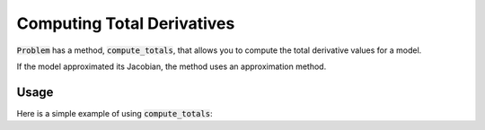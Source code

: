 .. _feature_compute_totals:

***************************
Computing Total Derivatives
***************************

:code:`Problem` has a method, :code:`compute_totals`, that allows you to compute the total derivative values
for a model.

If the model approximated its Jacobian, the method uses an approximation method.

.. automethod:: openmdao.core.problem.Problem.compute_totals
    :noindex:

Usage
-----

Here is a simple example of using :code:`compute_totals`:

.. embed-test::
    openmdao.core.tests.test_problem.TestProblem.test_feature_simple_run_once_compute_totals

.. tags:: Derivatives
